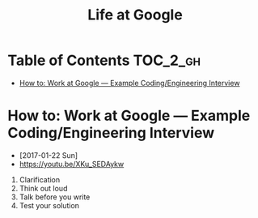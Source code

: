 #+TITLE: Life at Google

* Table of Contents :TOC_2_gh:
 - [[#how-to-work-at-google--example-codingengineering-interview][How to: Work at Google — Example Coding/Engineering Interview]]

* How to: Work at Google — Example Coding/Engineering Interview
- [2017-01-22 Sun]
- https://youtu.be/XKu_SEDAykw

[[file:img/screenshot_2017-01-22_09-47-51.png]]

1. Clarification
2. Think out loud
3. Talk before you write
4. Test your solution
